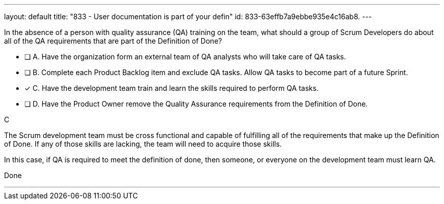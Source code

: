 ---
layout: default 
title: "833 - User documentation is part of your defin"
id: 833-63effb7a9ebbe935e4c16ab8.
---


[#question]


****

[#query]
--
In the absence of a person with quality assurance (QA) training on the team, what should a group of Scrum Developers do about all of the QA requirements that are part of the Definition of Done?
--

[#list]
--
* [ ] A. Have the organization form an external team of QA analysts who will take care of QA tasks.
* [ ] B. Complete each Product Backlog item and exclude QA tasks. Allow QA tasks to become part of a future Sprint.
* [*] C. Have the development team train and learn the skills required to perform QA tasks.
* [ ] D. Have the Product Owner remove the Quality Assurance requirements from the Definition of Done.

--
****

[#answer]
C

[#explanation]
--
The Scrum development team must be cross functional and capable of fulfilling all of the requirements that make up the Definition of Done. If any of those skills are lacking, the team will need to acquire those skills. 

In this case, if QA is required to meet the definition of done, then someone, or everyone on the development team must learn QA.
--

[#ka]
Done

'''

